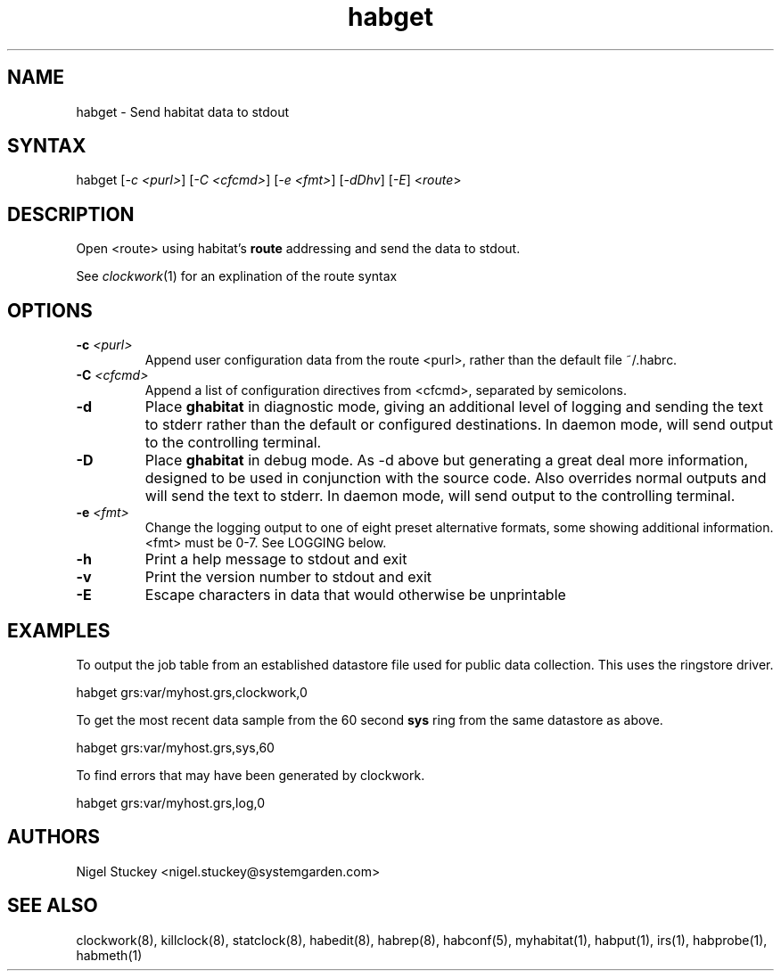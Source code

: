 .TH "habget" "1" "2.0" "Nigel Stuckey" "Habitat"
.SH "NAME"
.LP 
habget \- Send habitat data to stdout
.SH "SYNTAX"
.LP 
habget [\fI\-c <purl>\fP] [\fI\-C <cfcmd>\fP] 
[\fI\-e <fmt>\fP] [\fI\-dDhv\fP] [\fI\-E\fP] <\fIroute\fP>
.SH "DESCRIPTION"
.LP 
Open <route> using habitat's \fBroute\fR addressing and send the
data to stdout.

See \fIclockwork\fR(1) for an explination of the route syntax
.SH "OPTIONS"
.TP 
\fB\-c\fR \fI<purl>\fP
Append user configuration data from the route <purl>, rather than 
the default file ~/.habrc.
.TP 
\fB\-C\fR \fI<cfcmd>\fP
Append a list of configuration directives from <cfcmd>, separated 
by semicolons.
.TP 
\fB\-d\fR
Place \fBghabitat\fR in diagnostic mode, giving an additional 
level of logging and sending the text to stderr rather than the 
default or configured destinations.
In daemon mode, will send output to the controlling terminal.
.TP 
\fB\-D\fR
Place \fBghabitat\fR in debug mode. 
As \-d above but generating a great deal more information, designed to be 
used in conjunction with the source code. 
Also overrides normal outputs and will send the text to stderr.
In daemon mode, will send output to the controlling terminal.
.TP 
\fB\-e\fR \fI<fmt>\fP
Change the logging output to one of eight preset alternative formats, 
some showing additional information.
<fmt> must be 0\-7.
See LOGGING below.
.TP 
\fB\-h\fR
Print a help message to stdout and exit
.TP 
\fB\-v\fR
Print the version number to stdout and exit
.TP 
\fB\-E\fR
Escape characters in data that would otherwise be unprintable
.SH "EXAMPLES"
.LP 
To output the job table from an established datastore file used 
for public data collection. This uses the ringstore driver.
.LP 
habget grs:var/myhost.grs,clockwork,0
.LP 
To get the most recent data sample from the 60 second \fBsys\fR ring 
from the same datastore as above.
.LP 
habget grs:var/myhost.grs,sys,60
.LP 
To find errors that may have been generated by clockwork.
.LP 
habget grs:var/myhost.grs,log,0
.SH "AUTHORS"
.LP 
Nigel Stuckey <nigel.stuckey@systemgarden.com>
.SH "SEE ALSO"
.LP 
clockwork(8), killclock(8), statclock(8), habedit(8), habrep(8),
habconf(5),
myhabitat(1), habput(1), irs(1), habprobe(1), habmeth(1)
